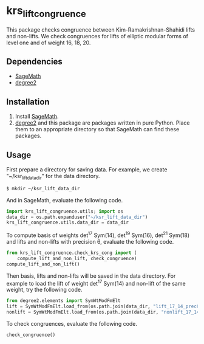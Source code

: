 * krs_lift_congruence

  This package checks congruence between Kim-Ramakrishnan-Shahidi lifts
  and non-lifts.
  We check congruences for lifts of elliptic modular forms of level one
  and of weight 16, 18, 20.

** Dependencies
   - [[http://www.sagemath.org/][SageMath]]
   - [[https://github.com/stakemori/degree2][degree2]]

** Installation
   1. Install [[http://www.sagemath.org/][SageMath]].
   2. [[https://github.com/stakemori/degree2][degree2]] and this package are packages written in pure Python.
      Place them to an appropriate directory so that SageMath can find
      these packages.

** Usage
First prepare a directory for saving data.
For example, we create "~/ksr_lift_data_dir" for the data directory.

#+begin_src sh
  $ mkdir ~/ksr_lift_data_dir
#+end_src

And in SageMath, evaluate the following code.

#+begin_src python
  import krs_lift_congruence.utils; import os
  data_dir = os.path.expanduser("~/ksr_lift_data_dir")
  krs_lift_congruence.utils.data_dir = data_dir
#+end_src

To compute basis of weights det^17 Sym(14), det^19 Sym(16), det^21
Sym(18) and lifts and non-lifts with precision 6,
evaluate the following code.

#+begin_src python
  from krs_lift_congruence.check_krs_cong import (
      compute_lift_and_non_lift, check_congruence)
  compute_lift_and_non_lift()
#+end_src

Then basis, lifts and non-lifts will be saved in the data directory.
For example to load the lift of weight det^17 Sym(14) and
non-lift of the same weight, try the following code.

#+begin_src python
  from degree2.elements import SymWtModFmElt
  lift = SymWtModFmElt.load_from(os.path.join(data_dir, "lift_17_14_prec6.sobj"))
  nonlift = SymWtModFmElt.load_from(os.path.join(data_dir, "nonlift_17_14_prec6.sobj"))
#+end_src

To check congruences, evaluate the following code.

#+begin_src python
  check_congruence()
#+end_src
